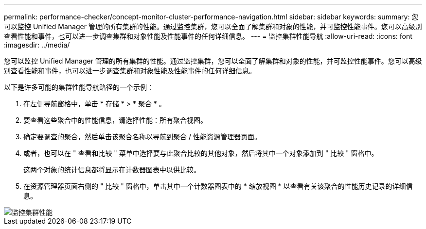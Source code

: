 ---
permalink: performance-checker/concept-monitor-cluster-performance-navigation.html 
sidebar: sidebar 
keywords:  
summary: 您可以监控 Unified Manager 管理的所有集群的性能。通过监控集群，您可以全面了解集群和对象的性能，并可监控性能事件。您可以高级别查看性能和事件，也可以进一步调查集群和对象性能及性能事件的任何详细信息。 
---
= 监控集群性能导航
:allow-uri-read: 
:icons: font
:imagesdir: ../media/


[role="lead"]
您可以监控 Unified Manager 管理的所有集群的性能。通过监控集群，您可以全面了解集群和对象的性能，并可监控性能事件。您可以高级别查看性能和事件，也可以进一步调查集群和对象性能及性能事件的任何详细信息。

以下是许多可能的集群性能导航路径的一个示例：

. 在左侧导航窗格中，单击 * 存储 * > * 聚合 * 。
. 要查看这些聚合中的性能信息，请选择性能：所有聚合视图。
. 确定要调查的聚合，然后单击该聚合名称以导航到聚合 / 性能资源管理器页面。
. 或者，也可以在 " 查看和比较 " 菜单中选择要与此聚合比较的其他对象，然后将其中一个对象添加到 " 比较 " 窗格中。
+
这两个对象的统计信息都将显示在计数器图表中以供比较。

. 在资源管理器页面右侧的 " 比较 " 窗格中，单击其中一个计数器图表中的 * 缩放视图 * 以查看有关该聚合的性能历史记录的详细信息。


image::../media/monitor-cluster-performance.png[监控集群性能]
